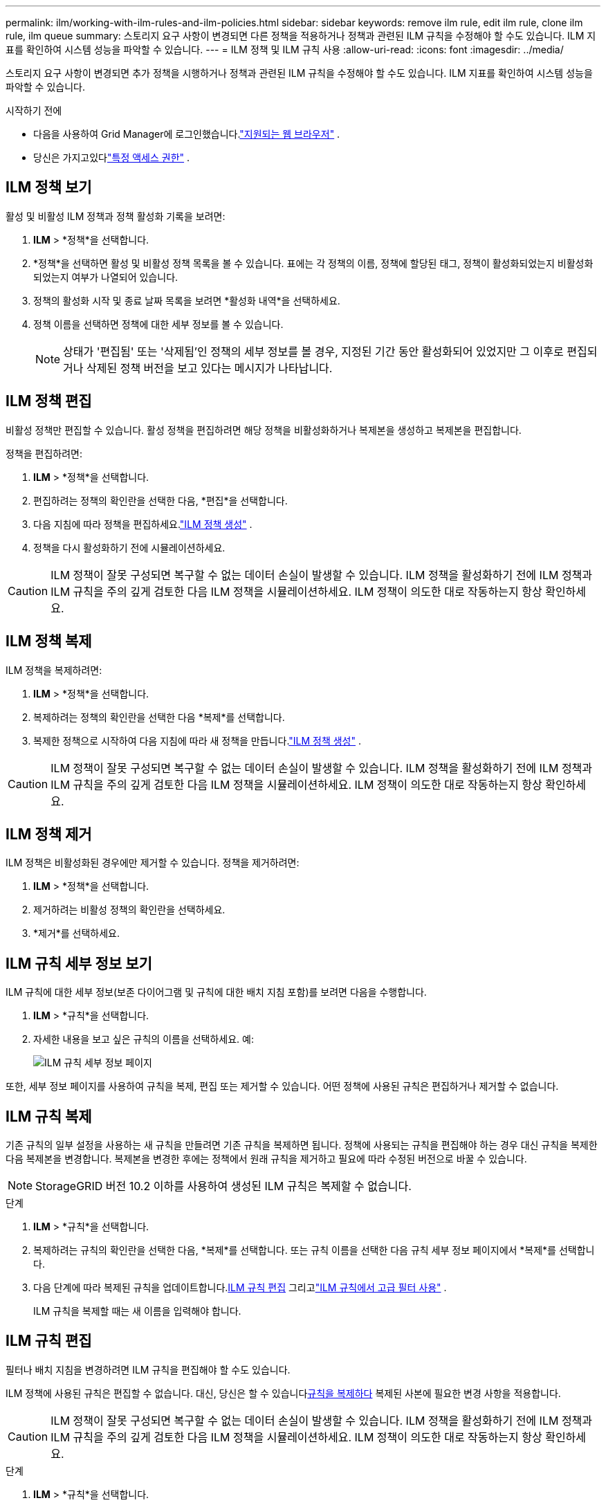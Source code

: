 ---
permalink: ilm/working-with-ilm-rules-and-ilm-policies.html 
sidebar: sidebar 
keywords: remove ilm rule, edit ilm rule, clone ilm rule, ilm queue 
summary: 스토리지 요구 사항이 변경되면 다른 정책을 적용하거나 정책과 관련된 ILM 규칙을 수정해야 할 수도 있습니다.  ILM 지표를 확인하여 시스템 성능을 파악할 수 있습니다. 
---
= ILM 정책 및 ILM 규칙 사용
:allow-uri-read: 
:icons: font
:imagesdir: ../media/


[role="lead"]
스토리지 요구 사항이 변경되면 추가 정책을 시행하거나 정책과 관련된 ILM 규칙을 수정해야 할 수도 있습니다.  ILM 지표를 확인하여 시스템 성능을 파악할 수 있습니다.

.시작하기 전에
* 다음을 사용하여 Grid Manager에 로그인했습니다.link:../admin/web-browser-requirements.html["지원되는 웹 브라우저"] .
* 당신은 가지고있다link:../admin/admin-group-permissions.html["특정 액세스 권한"] .




== ILM 정책 보기

활성 및 비활성 ILM 정책과 정책 활성화 기록을 보려면:

. *ILM* > *정책*을 선택합니다.
. *정책*을 선택하면 활성 및 비활성 정책 목록을 볼 수 있습니다.  표에는 각 정책의 이름, 정책에 할당된 태그, 정책이 활성화되었는지 비활성화되었는지 여부가 나열되어 있습니다.
. 정책의 활성화 시작 및 종료 날짜 목록을 보려면 *활성화 내역*을 선택하세요.
. 정책 이름을 선택하면 정책에 대한 세부 정보를 볼 수 있습니다.
+

NOTE: 상태가 '편집됨' 또는 '삭제됨'인 정책의 세부 정보를 볼 경우, 지정된 기간 동안 활성화되어 있었지만 그 이후로 편집되거나 삭제된 정책 버전을 보고 있다는 메시지가 나타납니다.





== ILM 정책 편집

비활성 정책만 편집할 수 있습니다.  활성 정책을 편집하려면 해당 정책을 비활성화하거나 복제본을 생성하고 복제본을 편집합니다.

정책을 편집하려면:

. *ILM* > *정책*을 선택합니다.
. 편집하려는 정책의 확인란을 선택한 다음, *편집*을 선택합니다.
. 다음 지침에 따라 정책을 편집하세요.link:creating-ilm-policy.html["ILM 정책 생성"] .
. 정책을 다시 활성화하기 전에 시뮬레이션하세요.



CAUTION: ILM 정책이 잘못 구성되면 복구할 수 없는 데이터 손실이 발생할 수 있습니다.  ILM 정책을 활성화하기 전에 ILM 정책과 ILM 규칙을 주의 깊게 검토한 다음 ILM 정책을 시뮬레이션하세요.  ILM 정책이 의도한 대로 작동하는지 항상 확인하세요.



== ILM 정책 복제

ILM 정책을 복제하려면:

. *ILM* > *정책*을 선택합니다.
. 복제하려는 정책의 확인란을 선택한 다음 *복제*를 선택합니다.
. 복제한 정책으로 시작하여 다음 지침에 따라 새 정책을 만듭니다.link:creating-ilm-policy.html["ILM 정책 생성"] .



CAUTION: ILM 정책이 잘못 구성되면 복구할 수 없는 데이터 손실이 발생할 수 있습니다.  ILM 정책을 활성화하기 전에 ILM 정책과 ILM 규칙을 주의 깊게 검토한 다음 ILM 정책을 시뮬레이션하세요.  ILM 정책이 의도한 대로 작동하는지 항상 확인하세요.



== ILM 정책 제거

ILM 정책은 비활성화된 경우에만 제거할 수 있습니다.  정책을 제거하려면:

. *ILM* > *정책*을 선택합니다.
. 제거하려는 비활성 정책의 확인란을 선택하세요.
. *제거*를 선택하세요.




== ILM 규칙 세부 정보 보기

ILM 규칙에 대한 세부 정보(보존 다이어그램 및 규칙에 대한 배치 지침 포함)를 보려면 다음을 수행합니다.

. *ILM* > *규칙*을 선택합니다.
. 자세한 내용을 보고 싶은 규칙의 이름을 선택하세요. 예:
+
image::../media/ilm_rule_details_page.png[ILM 규칙 세부 정보 페이지]



또한, 세부 정보 페이지를 사용하여 규칙을 복제, 편집 또는 제거할 수 있습니다.  어떤 정책에 사용된 규칙은 편집하거나 제거할 수 없습니다.



== ILM 규칙 복제

기존 규칙의 일부 설정을 사용하는 새 규칙을 만들려면 기존 규칙을 복제하면 됩니다.  정책에 사용되는 규칙을 편집해야 하는 경우 대신 규칙을 복제한 다음 복제본을 변경합니다.  복제본을 변경한 후에는 정책에서 원래 규칙을 제거하고 필요에 따라 수정된 버전으로 바꿀 수 있습니다.


NOTE: StorageGRID 버전 10.2 이하를 사용하여 생성된 ILM 규칙은 복제할 수 없습니다.

.단계
. *ILM* > *규칙*을 선택합니다.
. 복제하려는 규칙의 확인란을 선택한 다음, *복제*를 선택합니다.  또는 규칙 이름을 선택한 다음 규칙 세부 정보 페이지에서 *복제*를 선택합니다.
. 다음 단계에 따라 복제된 규칙을 업데이트합니다.<<ILM 규칙 편집,ILM 규칙 편집>> 그리고link:create-ilm-rule-enter-details.html#use-advanced-filters-in-ilm-rules["ILM 규칙에서 고급 필터 사용"] .
+
ILM 규칙을 복제할 때는 새 이름을 입력해야 합니다.





== ILM 규칙 편집

필터나 배치 지침을 변경하려면 ILM 규칙을 편집해야 할 수도 있습니다.

ILM 정책에 사용된 규칙은 편집할 수 없습니다.  대신, 당신은 할 수 있습니다<<clone-ilm-rule,규칙을 복제하다>> 복제된 사본에 필요한 변경 사항을 적용합니다.


CAUTION: ILM 정책이 잘못 구성되면 복구할 수 없는 데이터 손실이 발생할 수 있습니다.  ILM 정책을 활성화하기 전에 ILM 정책과 ILM 규칙을 주의 깊게 검토한 다음 ILM 정책을 시뮬레이션하세요.  ILM 정책이 의도한 대로 작동하는지 항상 확인하세요.

.단계
. *ILM* > *규칙*을 선택합니다.
. 편집하려는 규칙이 어떤 ILM 정책에도 사용되지 않는지 확인하세요.
. 편집하려는 규칙이 사용되지 않는 경우 해당 규칙의 확인란을 선택하고 *작업* > *편집*을 선택합니다.  또는 규칙 이름을 선택한 다음 규칙 세부 정보 페이지에서 *편집*을 선택합니다.
. ILM 규칙 편집 마법사의 단계를 완료합니다.  필요에 따라 다음 단계를 따르세요.link:create-ilm-rule-enter-details.html["ILM 규칙 생성"] 그리고link:create-ilm-rule-enter-details.html#use-advanced-filters-in-ilm-rules["ILM 규칙에서 고급 필터 사용"] .
+
ILM 규칙을 편집할 때 규칙의 이름을 변경할 수 없습니다.





== ILM 규칙 제거

현재 ILM 규칙 목록을 관리하기 쉽게 유지하려면 사용하지 않을 ILM 규칙을 제거하세요.

.단계
현재 활성 정책에서 사용되는 ILM 규칙을 제거하려면 다음을 수행합니다.

. 정책을 복제합니다.
. 정책 복제본에서 ILM 규칙을 제거합니다.
. 새 정책을 저장, 시뮬레이션하고 활성화하여 개체가 예상대로 보호되는지 확인합니다.
. 현재 비활성 정책에서 사용되는 ILM 규칙을 제거하는 단계로 이동합니다.


현재 비활성 정책에서 사용되는 ILM 규칙을 제거하려면 다음을 수행합니다.

. 비활성 정책을 선택하세요.
. 정책에서 ILM 규칙을 제거하거나<<remove-ilm-policy,정책을 제거하다>> .
. 현재 사용되지 않는 ILM 규칙을 제거하는 단계로 이동합니다.


현재 사용되지 않는 ILM 규칙을 제거하려면:

. *ILM* > *규칙*을 선택합니다.
. 제거하려는 규칙이 어떤 정책에도 사용되지 않는지 확인하세요.
. 제거하려는 규칙이 사용되지 않는 경우, 규칙을 선택하고 *작업* > *제거*를 선택하세요.  여러 개의 규칙을 선택하여 동시에 모두 제거할 수 있습니다.
. ILM 규칙을 제거할 것인지 확인하려면 *예*를 선택합니다.




== ILM 지표 보기

대기열에 있는 개체 수, 평가율 등 ILM에 대한 측정 항목을 볼 수 있습니다.  이러한 측정 항목을 모니터링하여 시스템 성능을 확인할 수 있습니다.  대기열이나 평가 속도가 크다는 것은 시스템이 수집 속도를 따라가지 못하거나, 클라이언트 애플리케이션의 부하가 과도하거나, 비정상적인 조건이 존재함을 나타낼 수 있습니다.

.단계
. *대시보드* > *ILM*을 선택합니다.
+

NOTE: 대시보드를 사용자 지정할 수 있으므로 ILM 탭을 사용하지 못할 수 있습니다.

. ILM 탭에서 메트릭을 모니터링합니다.
+
물음표를 선택할 수 있습니다image:../media/icon_nms_question.png["물음표 아이콘"] ILM 탭의 항목에 대한 설명을 보려면 클릭하세요.

+
image::../media/ilm_metrics_on_dashboard.png[Grid Manager 대시보드의 ILM 메트릭]


